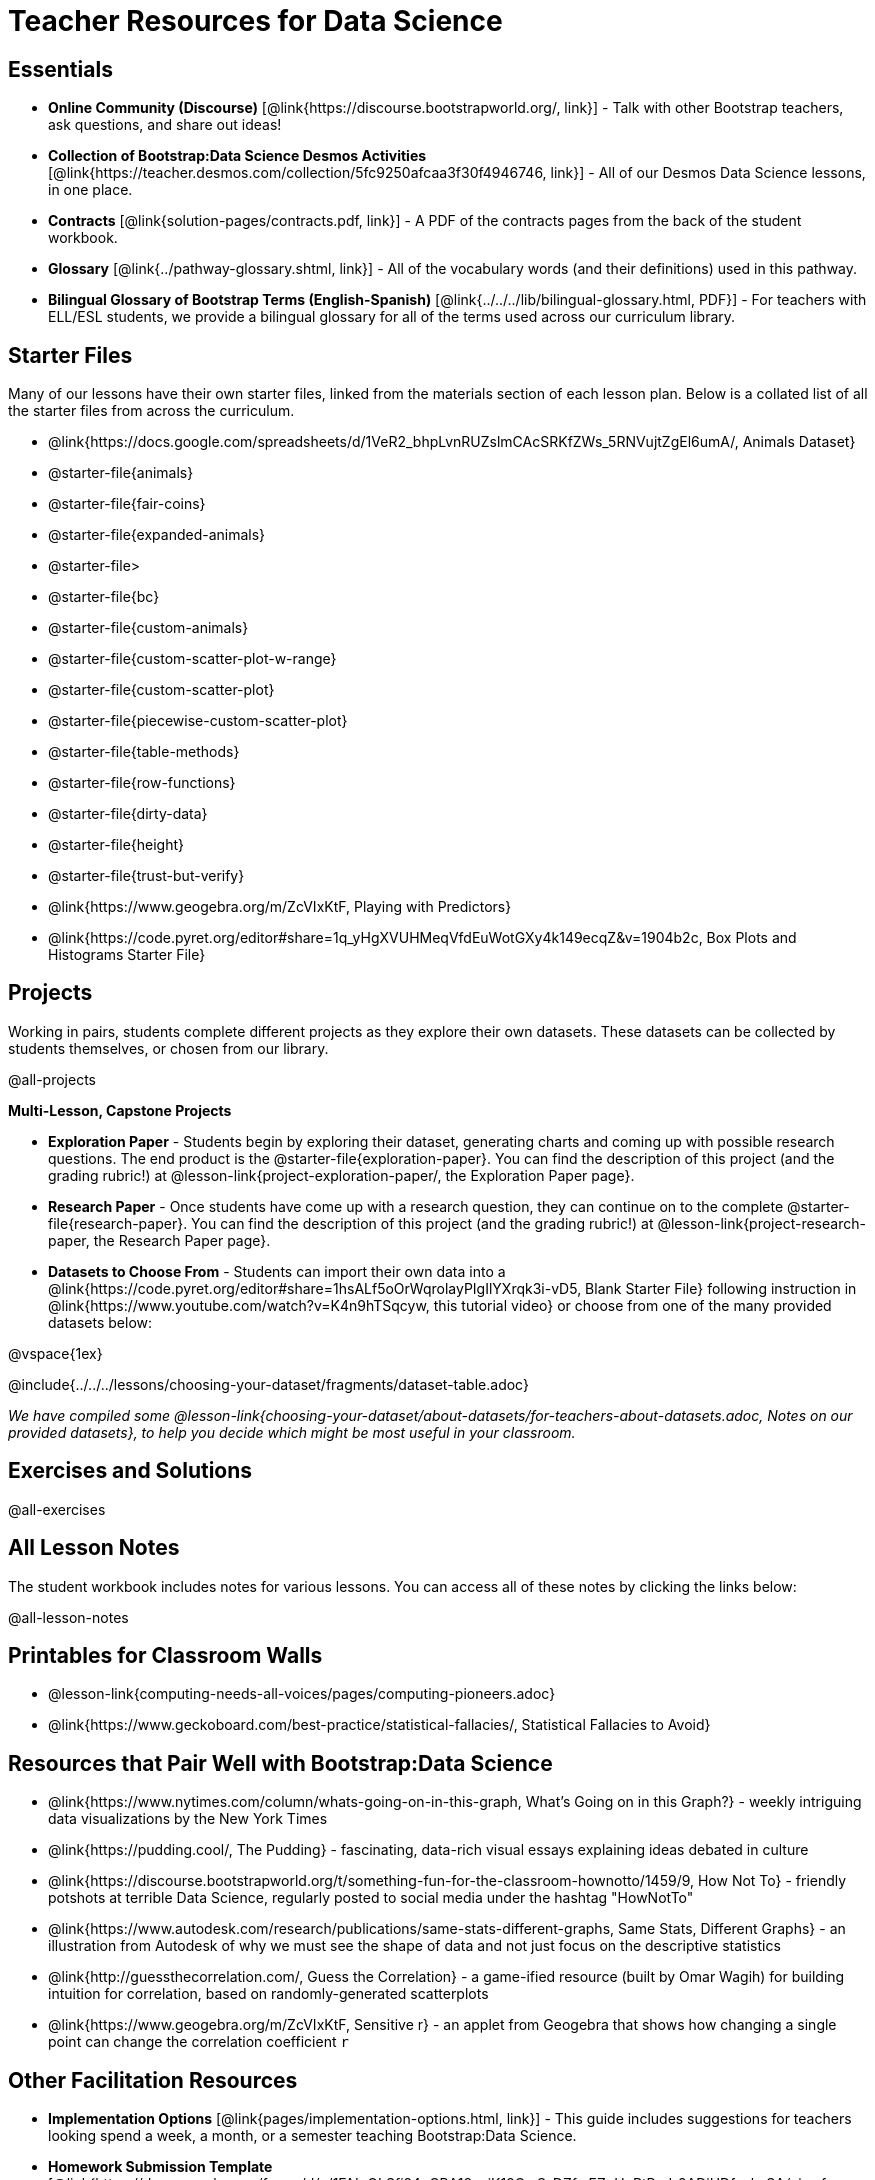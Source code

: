 = Teacher Resources for Data Science

== Essentials
- *Online Community (Discourse)* [@link{https://discourse.bootstrapworld.org/, link}] - Talk with other Bootstrap teachers, ask questions, and share out ideas!
- *Collection of Bootstrap:Data Science Desmos Activities* [@link{https://teacher.desmos.com/collection/5fc9250afcaa3f30f4946746, link}] - All of our Desmos Data Science lessons, in one place.
- *Contracts* [@link{solution-pages/contracts.pdf, link}] - A PDF of the contracts pages from the back of the student workbook.
- *Glossary* [@link{../pathway-glossary.shtml, link}] - All of the vocabulary words (and their definitions) used in this pathway.
- *Bilingual Glossary of Bootstrap Terms (English-Spanish)* [@link{../../../lib/bilingual-glossary.html, PDF}] - For teachers with ELL/ESL students, we provide a bilingual glossary for all of the terms used across our curriculum library.

== Starter Files
Many of our lessons have their own starter files, linked from the materials section of each lesson plan. Below is a collated list of all the starter files from across the curriculum.

- @link{https://docs.google.com/spreadsheets/d/1VeR2_bhpLvnRUZslmCAcSRKfZWs_5RNVujtZgEl6umA/, Animals Dataset}
- @starter-file{animals}
- @starter-file{fair-coins}
- @starter-file{expanded-animals}
- @starter-file{gt}
- @starter-file{bc}
- @starter-file{custom-animals}
- @starter-file{custom-scatter-plot-w-range}
- @starter-file{custom-scatter-plot}
- @starter-file{piecewise-custom-scatter-plot}
- @starter-file{table-methods}
- @starter-file{row-functions}
- @starter-file{dirty-data}
- @starter-file{height}
- @starter-file{trust-but-verify}
- @link{https://www.geogebra.org/m/ZcVIxKtF, Playing with Predictors}
- @link{https://code.pyret.org/editor#share=1q_yHgXVUHMeqVfdEuWotGXy4k149ecqZ&v=1904b2c, Box Plots and Histograms Starter File}

== Projects
Working in pairs, students complete different projects as they explore their own datasets. These datasets can be collected by students themselves, or chosen from our library.

@all-projects

**Multi-Lesson, Capstone Projects**

- *Exploration Paper* - Students begin by exploring their dataset, generating charts and coming up with possible research questions. The end product is the @starter-file{exploration-paper}. You can find the description of this project (and the grading rubric!) at @lesson-link{project-exploration-paper/, the Exploration Paper page}.

- *Research Paper* - Once students have come up with a research question, they can continue on to the complete @starter-file{research-paper}. You can find the description of this project (and the grading rubric!) at @lesson-link{project-research-paper, the Research Paper page}.

- *Datasets to Choose From* - Students can import their own data into a @link{https://code.pyret.org/editor#share=1hsALf5oOrWqrolayPIgIlYXrqk3i-vD5, Blank Starter File} following instruction in @link{https://www.youtube.com/watch?v=K4n9hTSqcyw, this tutorial video} or choose from one of the many provided datasets below:

@vspace{1ex}

@include{../../../lessons/choosing-your-dataset/fragments/dataset-table.adoc}

_We have compiled some @lesson-link{choosing-your-dataset/about-datasets/for-teachers-about-datasets.adoc, Notes on our provided datasets}, to help you decide which might be most useful in your classroom._

== Exercises and Solutions
@all-exercises

== All Lesson Notes
The student workbook includes notes for various lessons. You can access all of these notes by clicking the links below:

@all-lesson-notes

== Printables for Classroom Walls

* @lesson-link{computing-needs-all-voices/pages/computing-pioneers.adoc}
* @link{https://www.geckoboard.com/best-practice/statistical-fallacies/, Statistical Fallacies to Avoid}

== Resources that Pair Well with Bootstrap:Data Science

- @link{https://www.nytimes.com/column/whats-going-on-in-this-graph, What's Going on in this Graph?} - weekly intriguing data visualizations by the New York Times

- @link{https://pudding.cool/, The Pudding} - fascinating, data-rich visual essays explaining ideas debated in culture

- @link{https://discourse.bootstrapworld.org/t/something-fun-for-the-classroom-hownotto/1459/9, How Not To} - friendly potshots at terrible Data Science, regularly posted to social media under the hashtag "HowNotTo"

- @link{https://www.autodesk.com/research/publications/same-stats-different-graphs, Same Stats, Different Graphs} - an illustration from Autodesk of why we must see the shape of data and not just focus on the descriptive statistics

- @link{http://guessthecorrelation.com/, Guess the Correlation} - a game-ified resource (built by Omar Wagih) for building intuition for correlation, based on randomly-generated scatterplots

- @link{https://www.geogebra.org/m/ZcVIxKtF, Sensitive r} - an applet from Geogebra that shows how changing a single point can change the correlation coefficient `r`

== Other Facilitation Resources
- *Implementation Options* [@link{pages/implementation-options.html, link}] - This guide includes suggestions for teachers looking spend a week, a month, or a semester teaching Bootstrap:Data Science.

- *Homework Submission Template* [@link{https://docs.google.com/forms/d/e/1FAIpQLSfj24nCBA18zvjK19OwS_DZfwFZpHoPtPcd-2ADiUDfevkaSA/viewform, google form}] - Efficiently collect hyperlinks to student work.

- *Broadening Participation* [@link{https://docs.google.com/presentation/d/17uEl-yS2smjSuOdDLJPzMWWffeXTqBsENjAaZe_qkso/view, slides}] - This compilation of best-practices from the CS-Education literature offers guidance on broadening student participation.

== Standalone Hour of Code Activities from Bootstrap

- *Hour of Data* [@lesson-link{hoc-data/, link}] - A self-guided Desmos activity for exploring a real dataset, and using it to make sense of a real-world problem.

